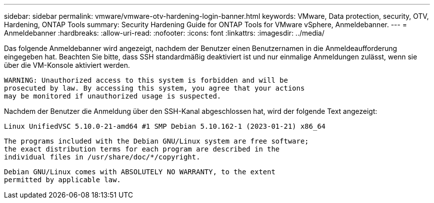 ---
sidebar: sidebar 
permalink: vmware/vmware-otv-hardening-login-banner.html 
keywords: VMware, Data protection, security, OTV, Hardening, ONTAP Tools 
summary: Security Hardening Guide for ONTAP Tools for VMware vSphere, Anmeldebanner. 
---
= Anmeldebanner
:hardbreaks:
:allow-uri-read: 
:nofooter: 
:icons: font
:linkattrs: 
:imagesdir: ../media/


[role="lead"]
Das folgende Anmeldebanner wird angezeigt, nachdem der Benutzer einen Benutzernamen in die Anmeldeaufforderung eingegeben hat. Beachten Sie bitte, dass SSH standardmäßig deaktiviert ist und nur einmalige Anmeldungen zulässt, wenn sie über die VM-Konsole aktiviert werden.

....
WARNING: Unauthorized access to this system is forbidden and will be
prosecuted by law. By accessing this system, you agree that your actions
may be monitored if unauthorized usage is suspected.
....
Nachdem der Benutzer die Anmeldung über den SSH-Kanal abgeschlossen hat, wird der folgende Text angezeigt:

 Linux UnifiedVSC 5.10.0-21-amd64 #1 SMP Debian 5.10.162-1 (2023-01-21) x86_64
....
The programs included with the Debian GNU/Linux system are free software;
the exact distribution terms for each program are described in the
individual files in /usr/share/doc/*/copyright.
....
....
Debian GNU/Linux comes with ABSOLUTELY NO WARRANTY, to the extent
permitted by applicable law.
....